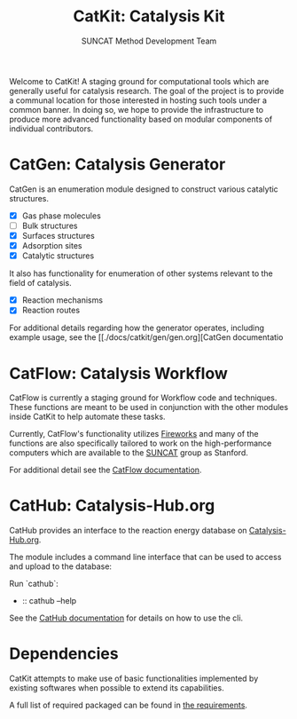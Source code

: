 #+Title: CatKit: Catalysis Kit
#+Author: SUNCAT Method Development Team
#+OPTIONS: toc:nil
#+LATEX_HEADER: \setlength{\parindent}{0em}

#+BEGIN_HTML
<a href='https://travis-ci.org/SUNCAT-Center/CatKit.svg?branch=master'><img src='https://travis-ci.org/SUNCAT-Center/CatKit.svg?branch=master'/></a>
<a href='https://coveralls.io/github/SUNCAT-Center/CatKit?branch=master'><img src='https://coveralls.io/repos/github/SUNCAT-Center/CatKit/badge.svg?branch=master' alt='Coverage Status' /></a>
<a href='http://catkit.readthedocs.io/en/latest/?badge=latest'><img src='https://readthedocs.org/projects/catkit/badge/?version=latest' alt='Documentation Status' /></a>
#+END_HTML

Welcome to CatKit! A staging ground for computational tools which are generally useful for catalysis research. The goal of the project is to provide a communal location for those interested in hosting such tools under a common banner. In doing so, we hope to provide the infrastructure to produce more advanced functionality based on modular components of individual contributors.

* CatGen: Catalysis Generator
CatGen is an enumeration module designed to construct various catalytic structures.

- [X] Gas phase molecules
- [ ] Bulk structures
- [X] Surfaces structures
- [X] Adsorption sites
- [X] Catalytic structures

It also has functionality for enumeration of other systems relevant to the field of catalysis.

- [X] Reaction mechanisms
- [X] Reaction routes

For additional details regarding how the generator operates, including example usage, see the [[./docs/catkit/gen/gen.org][CatGen documentatio
* CatFlow: Catalysis Workflow
CatFlow is currently a staging ground for Workflow code and techniques. These functions are meant to be used in conjunction with the other modules inside CatKit to help automate these tasks.

Currently, CatFlow's functionality utilizes [[https://materialsproject.github.io/fireworks/][Fireworks]] and many of the functions are also specifically tailored to work on the high-performance computers which are available to the [[http://suncat.stanford.edu/][SUNCAT]] group as Stanford.

For additional detail see the [[./docs/catkit/flow/flow.org][CatFlow documentation]].

* CatHub: Catalysis-Hub.org
CatHub provides an interface to the reaction energy database on [[http://www.catalysis-hub.org][Catalysis-Hub.org]].

The module includes a command line interface that can be used to access and upload to the database:

Run `cathub`:

- :: cathub --help

See the [[./docs/catkit/hub/hub.org][CatHub documentation]] for details on how to use the cli.

* Dependencies
CatKit attempts to make use of basic functionalities implemented by existing softwares when possible to extend its capabilities.

A full list of required packaged can be found in [[./requirements.txt][the requirements]].
